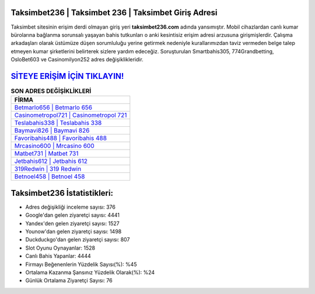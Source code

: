 ﻿Taksimbet236 | Taksimbet 236 | Taksimbet Giriş Adresi
===================================

.. image:: images/taksimbet-giris.jpg
   :width: 600
   
Taksimbet sitesinin erişim derdi olmayan giriş yeri **taksimbet236.com** adında yansımıştır. Mobil cihazlardan canlı kumar bürolarına bağlanma sorunsalı yaşayan bahis tutkunları o anki kesintisiz erişim adresi arzusuna girişmişlerdir. Çalışma arkadaşları olarak üstümüze düşen sorumluluğu yerine getirmek nedeniyle kurallarımızdan taviz vermeden belge talep etmeyen kumar şirketlerini belirterek sizlere yardım edeceğiz. Soruşturulan Smartbahis305, 774Grandbetting, OsloBet603 ve Casinomilyon252 adres değişiklikleridir.

`SİTEYE ERİŞİM İÇİN TIKLAYIN! <https://uclck.me/gonow>`_
==============

.. list-table:: **SON ADRES DEĞİŞİKLİKLERİ**
   :widths: 100
   :header-rows: 1

   * - FİRMA
   * - `Betmarlo656 | Betmarlo 656 <betmarlo656-betmarlo-656-betmarlo-giris-adresi.html>`_
   * - `Casinometropol721 | Casinometropol 721 <casinometropol721-casinometropol-721-casinometropol-giris-adresi.html>`_
   * - `Teslabahis338 | Teslabahis 338 <teslabahis338-teslabahis-338-teslabahis-giris-adresi.html>`_	 
   * - `Baymavi826 | Baymavi 826 <baymavi826-baymavi-826-baymavi-giris-adresi.html>`_	 
   * - `Favoribahis488 | Favoribahis 488 <favoribahis488-favoribahis-488-favoribahis-giris-adresi.html>`_ 
   * - `Mrcasino600 | Mrcasino 600 <mrcasino600-mrcasino-600-mrcasino-giris-adresi.html>`_
   * - `Matbet731 | Matbet 731 <matbet731-matbet-731-matbet-giris-adresi.html>`_	 
   * - `Jetbahis612 | Jetbahis 612 <jetbahis612-jetbahis-612-jetbahis-giris-adresi.html>`_
   * - `319Redwin | 319 Redwin <319redwin-319-redwin-redwin-giris-adresi.html>`_
   * - `Betnoel458 | Betnoel 458 <betnoel458-betnoel-458-betnoel-giris-adresi.html>`_
	 
Taksimbet236 İstatistikleri:
===================================	 
* Adres değişikliği inceleme sayısı: 376
* Google'dan gelen ziyaretçi sayısı: 4441
* Yandex'den gelen ziyaretçi sayısı: 1527
* Younow'dan gelen ziyaretçi sayısı: 1498
* Duckduckgo'dan gelen ziyaretçi sayısı: 807
* Slot Oyunu Oynayanlar: 1528
* Canlı Bahis Yapanlar: 4444
* Firmayı Beğenenlerin Yüzdelik Sayısı(%): %45
* Ortalama Kazanma Şansınız Yüzdelik Olarak(%): %24
* Günlük Ortalama Ziyaretçi Sayısı: 76
